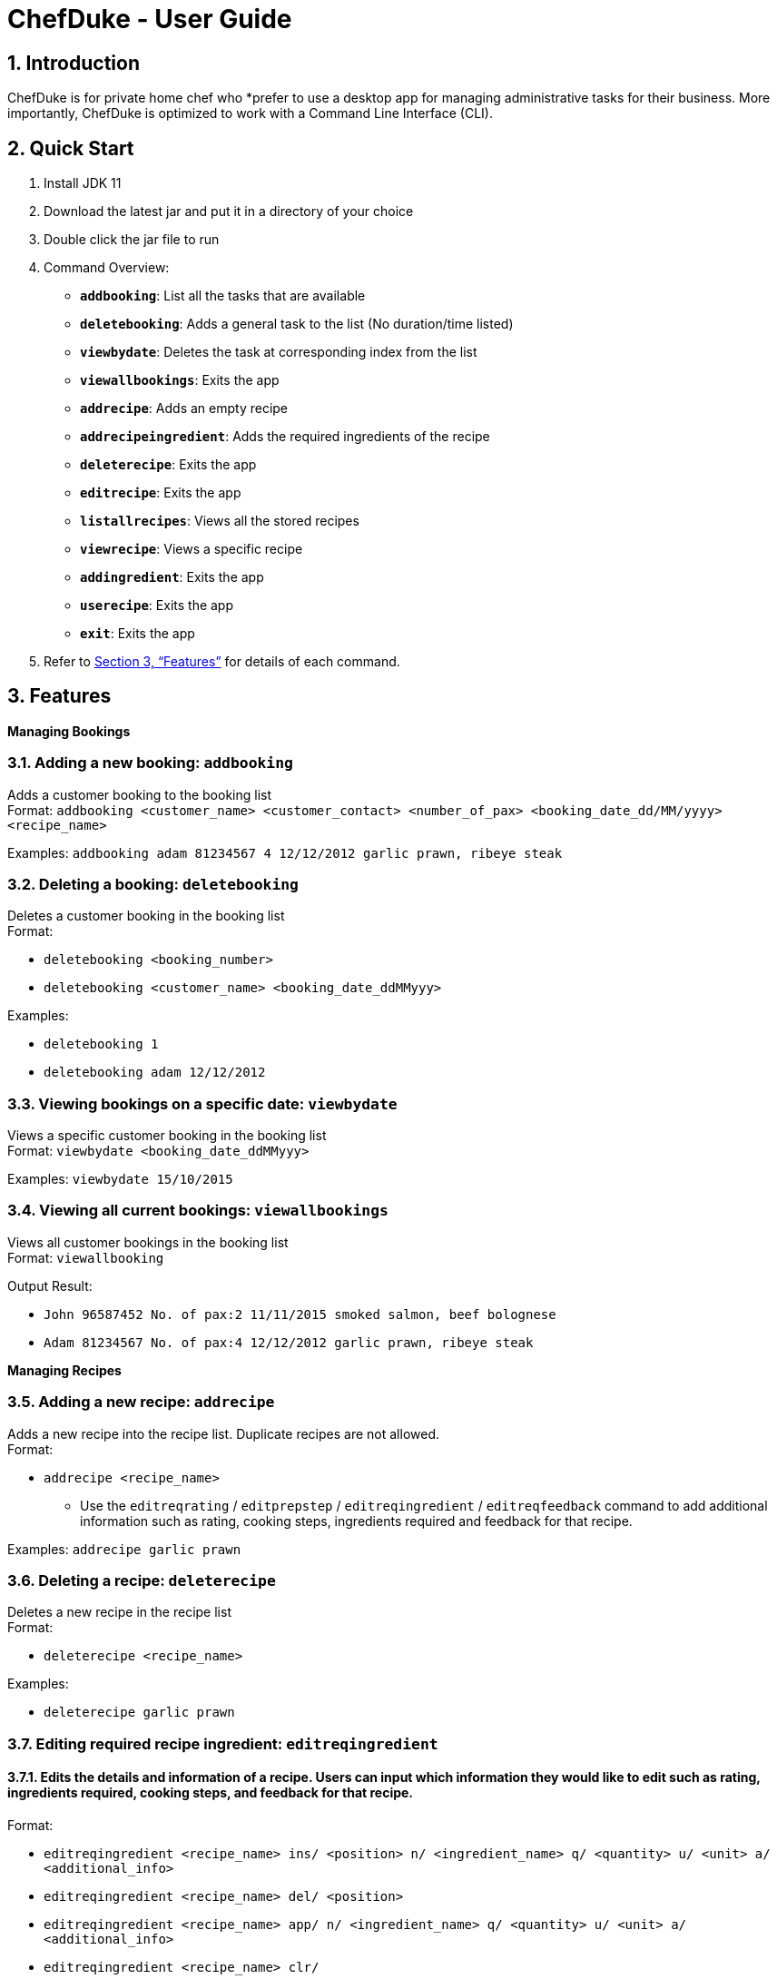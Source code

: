 = ChefDuke - User Guide
:site-section: UserGuide
:toc:
:toc-title:
:toc-placement: preamble
:sectnums:
:imagesDir: images
:stylesDir: stylesheets
:xrefstyle: full
:experimental:
ifdef::env-github[]
:tip-caption: :bulb:
:note-caption: :information_source:
endif::[]
:repoURL: https://github.com/AY1920S1-CS2113T-T12-4/main

== Introduction

ChefDuke is for private home chef who *prefer to use a desktop app for managing administrative tasks for their business. More importantly, ChefDuke is optimized to work with a Command Line Interface (CLI).

== Quick Start

. Install JDK 11
. Download the latest jar and put it in a directory of your choice
. Double click the jar file to run
. Command Overview:
* *`addbooking`*: List all the tasks that are available
* **`deletebooking`**: Adds a general task to the list (No duration/time listed)
* **`viewbydate`**: Deletes the task at corresponding index from the list
* *`viewallbookings`*: Exits the app
* *`addrecipe`*: Adds an empty recipe
* *`addrecipeingredient`*: Adds the required ingredients of the recipe
* *`deleterecipe`*: Exits the app
* *`editrecipe`*: Exits the app
* *`listallrecipes`*: Views all the stored recipes
* *`viewrecipe`*: Views a specific recipe
* *`addingredient`*: Exits the app
* *`userecipe`*: Exits the app
* *`exit`*: Exits the app
.  Refer to <<Features>> for details of each command.

[[Features]]
== Features

====
*Managing Bookings*
====

===  Adding a new booking: `addbooking`

Adds a customer booking to the booking list +
Format: `addbooking <customer_name> <customer_contact> <number_of_pax> <booking_date_dd/MM/yyyy> <recipe_name>`

Examples: `addbooking adam 81234567 4 12/12/2012 garlic prawn, ribeye steak`

===  Deleting a booking: `deletebooking`

Deletes a customer booking in the booking list +
Format:

* `deletebooking <booking_number>`
* `deletebooking <customer_name> <booking_date_ddMMyyy>`

Examples:

* `deletebooking 1`
* `deletebooking adam 12/12/2012`

===  Viewing bookings on a specific date: `viewbydate`

Views a specific customer booking in the booking list +
Format: `viewbydate <booking_date_ddMMyyy>`

Examples: `viewbydate 15/10/2015`

===  Viewing all current bookings: `viewallbookings`

Views all customer bookings in the booking list +
Format: `viewallbooking`

Output Result:

* `John 96587452 No. of pax:2 11/11/2015 smoked salmon, beef bolognese`
* `Adam 81234567 No. of pax:4 12/12/2012 garlic prawn, ribeye steak`

====
*Managing Recipes*
====

===  Adding a new recipe: `addrecipe`

Adds a new recipe into the recipe list. Duplicate recipes are not allowed. +
Format:

* `addrecipe <recipe_name>`
** Use the `editreqrating` / `editprepstep` / `editreqingredient` / `editreqfeedback` command to add additional information such as rating, cooking steps, ingredients required and feedback for that recipe.

Examples: `addrecipe garlic prawn`

===  Deleting a recipe: `deleterecipe`

Deletes a new recipe in the recipe list +
Format:

* `deleterecipe <recipe_name>`

Examples:

* `deleterecipe garlic prawn`

===  Editing required recipe ingredient:  `editreqingredient`

==== Edits the details and information of a recipe. Users can input which information they would like to edit such as rating, ingredients required, cooking steps, and feedback for that recipe. +

Format:

* `editreqingredient <recipe_name> ins/ <position> n/ <ingredient_name> q/ <quantity> u/ <unit> a/ <additional_info>`
* `editreqingredient <recipe_name> del/ <position>`
* `editreqingredient <recipe_name> app/ n/ <ingredient_name> q/ <quantity> u/ <unit> a/ <additional_info>`
* `editreqingredient <recipe_name> clr/`

Examples:

* `editreqingredient fried rice ins/ 1 n/ jasmine rice q/10 u/kg a/mixed with brown rice`
* `editreqingredient fried rice del/ 1`
* `editreqingredient fried rice app/ n/ oil q/1 u/kg`
* `editreqingredient fried clr/`

==== Individual parts can be left empty when editing existing recipe ingredient

Format:

* `editreqingredient <recipe_name> ins/ <position> n/ <ingredient_name> q/u/a/ <additional_info>`
* `editreqingredient <recipe_name> app/n/ <ingredient_name> q/u/ <unit> a/`

Example:

* `editreqingredient fried rice ins/ 1 n/ rice q/u/a/ fried with garlic`
* `editreqingredient fried rice app/n/ rice q/u/kg a/`


===  Listing all recipes: `listallrecipes`

Shows all current recipes in the recipe list. Only the <recipe_number>, <recipe_name> will be displayed. +

Format: `listallrecipes`

Output Result:

* `1. garlic prawn`
* `2. tomato egg`

===  Viewing a specific recipe: `viewrecipe`

Shows the additional information such as rating, ingredients required, cooking steps, and feedback for that recipe. +

Format: `viewrecipe <recipe_name>`

Examples: `viewrecipe garlic prawn`

Output Result:

* `Title: garlic prawn`
* `Rating: Unrated`
* `Preparation Steps:`
* `No preparation steps provided yet.`
* `Required Ingredients:`
* `1. garlic [1.0 | G | No additional information.]`

=== Viewing required recipe ingredient: `viewreqingredient`

Shows a lists of required ingredients of the different recipes and a combined list of ingredients with its respective amount. +

Format: `viewreqingredient <recipe_name>, ………, <recipe_name>`

Example: `viewreqingredient chicken rice, duck rice`

Output Result:

* `Recipe Title: chicken rice`
* `Required Ingredients:`
* `1. rice [1.0 | G | 50% brown rice]`
* `2. brown rice [1.0 | G | No additional information.]`
* `3. jasmine rice [11.0 | G | fried with garlic]`
* `Recipe Title: duck rice`
* `Required Ingredients:`
* `1. jasmine rice [10.0 | G | No additional information.]`
* `2. brown rice [1.0 | G | No additional information.]`
* `Combined list of ingredients with the respective amount:`
* `1. jasmine rice | 21.0`
* `2. rice | 1.0`
* `3. brown rice | 2.0`

====
*Managing Inventory*
====

===  Adding ingredients to the inventory list: `addingredient`

Adds ingredients to the inventory list +
Format: `addingredient <ingredient_name> <quantity>`

Examples:

* `addingredient fish 2`
* `addingredient prawn 10`

===  Updating inventory after using a recipe: `userecipe`

Updates the status of the recipe in the inventory list +
Format:

* `userecipe <recipe_name>`
* `userecipe <recipe_number>`

Examples:

* `userecipe 2`
* `userecipe garlic prawn`

=== Opening the help window: `help`

Opens the help window. +

Format: `help`

===  Exiting the program: `bye`

Exits the program. +

Format: `bye`

===  Saving the data

Booking/recipe/inventory data are saved in the hard disk automatically after any command that changes the data.

There is no need to save manually.

===  Generating recipe based on ingredients [coming in v2.0]

_{Explain how we make use of machine learning and big data to generate suitable recipes for customers}_

== Command Summary

* Add a new booking: `addbooking <customer_name> <customer_contact> <number_of_pax> <booking_date_dd/MM/yyyy> orders/ <order_name_1>, <order_name_2>...`
* Delete a booking: `deletebooking <booking_list_index>`
* View all current bookings: `listallbooking`
* Find a specific booking:  `findbooking <customer_name>`
* View bookings on specific date: `viewbookingschedule <booking_date_ddMMyyy>`
* View orders for a specific booking: `vieworders <customer_name>`
* Add a recipe : `addrecipe <recipe_name>`
* Delete a specific recipe : `deleterecipe <recipe_number>`
* Edit required ingredient :
** `editreqingredient <recipe_name> ins/ <position> n/ <ingredient_name> q/ <quantity> u/ <unit> a/ <additional_info>`
** `editreqingredient <recipe_name> del/ <position>`
** `editreqingredient <recipe_name> app/ n/ <ingredient_name> q/ <quantity> u/ <unit> a/ <additional_info>`
** `editreqingredient <recipe_name> clr/`
* View all current recipes : `listallrecipes`
* View a specific recipe : `viewrecipe`
* View required ingredient : `viewreqingredient <recipe_name>,..., <recipe_name>`
* Userecipe : `userecipe <recipe_name> OR used <recipe_number>`
* Help: `help`
* Exit : `bye`


